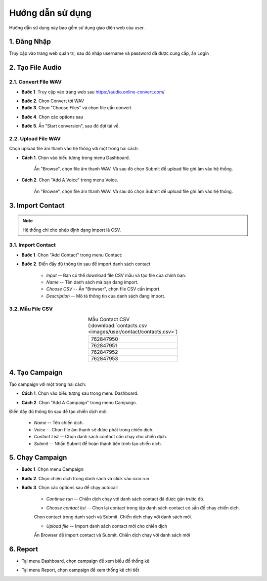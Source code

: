 #######################
Hướng dẫn sử dụng
#######################


Hướng dẫn sử dụng này bao gồm sử dụng giao diện web của user.

************
1. Đăng Nhập
************


Truy cập vào trang web quản trị, sau đó nhập username và password đã được cung cấp, ấn Login

.. image:: /images/dang-nhap.PNG
   :align: center
   :width: 30%


********************
2. Tạo File Audio 
********************


2.1. Convert File WAV
----------------------------------


* **Bước 1**. Truy cập vào trang web sau `https://audio.online-convert.com/ <https://audio.online-convert.com/>`_ 

.. image:: /images/audioconvert/home.PNG
   :align: center
   :width: 60%

* **Bước 2**. Chọn Convert tới WAV

* **Bước 3**.  Chọn "Choose Files" và chọn file cần convert

.. image:: /images/audioconvert/choosefile.PNG
   :align: center
   :width: 60%

* **Bước 4**. Chọn các options sau

.. image:: /images/audioconvert/convertoptions.PNG
   :align: center
   :width: 30%

* **Bước 5**. Ấn "Start conversion", sau đó đợi tải về.


2.2. Upload File WAV
-----------------------------------------------


Chọn upload file âm thanh vào hệ thống với một trong hai cách: 

* **Cách 1**. Chọn vào biểu tượng trong menu Dashboard.

   .. image:: /images/user/dashboard/voice.PNG
      :align: center
      :width: 40%
 

   Ấn "Browse", chọn file âm thanh WAV. Và sau đó chọn Submit để upload file ghi âm vào hệ thống.

   .. image:: /images/user/voice/upload.PNG
      :align: center
      :width: 80%

* **Cách 2**. Chọn "Add A Voice" trong menu Voice. 

   .. image:: /images/user/voice/home.PNG
      :align: center
      :width: 80%

   Ấn "Browse", chọn file âm thanh WAV. Và sau đó chọn Submit để upload file ghi âm vào hệ thống.

   .. image:: /images/user/voice/upload.PNG
      :align: center
      :width: 80%


****************************************
3. Import Contact 
****************************************


.. note::

    Hệ thống chỉ cho phép định dạng import là CSV. 


3.1. Import Contact
-----------------------------


* **Bước 1**. Chọn "Add Contact" trong menu Contact:

.. image:: /images/user/contact/home.PNG
   :align: center
   :width: 80%

* **Bước 2**. Điền đầy đủ thông tin sau để import danh sách contact 

   * *Input* -- Bạn có thể download file CSV mẫu và tạo file của chính bạn. 

   * *Name* -- Tên danh sách mà bạn đang import.  

   * *Choose CSV* -- Ấn "Browser", chọn file CSV cần import. 

   * *Description* -- Mô tả thông tin của danh sách đang import.

.. image:: /images/user/contact/upload.PNG
   :align: center
   :width: 80%


3.2. Mẫu File CSV
------------------------

.. csv-table::  Mẫu Contact CSV (:download:`contacts.csv <images/user/contact/contacts.csv>`)
   :widths: 10
   :class: styled-table
   :align: center

   "762847950"
   "762847951"
   "762847952"
   "762847953"


**********************************
4. Tạo Campaign 
**********************************


Tạo campaign với một trong hai cách: 

* **Cách 1**. Chọn vào biểu tượng sau trong menu Dashboard.

.. image:: /images/user/dashboard/campaign.PNG
   :align: center
   :width: 30%
 
* **Cách 2**. Chọn "Add A Campaign" trong menu Campaign. 

.. image:: /images/user/campaign/home.PNG
   :align: center
   :width: 60%

Điền đầy đủ thông tin sau để tạo chiến dịch mới:

   * *Name* -- Tên chiến dịch.  

   * *Voice* -- Chọn file âm thanh sẽ được phát trong chiến dịch. 

   * *Contact List* -- Chọn danh sách contact cần chạy cho chiến dịch.

   * *Submit* -- Nhấn Submit để hoàn thành tiến trình tạo chiến dịch. 

.. image:: /images/user/campaign/createcampaign.PNG
   :align: center
   :width: 60%


*************************
5. Chạy Campaign
*************************


* **Bước 1**. Chọn menu Campaign:

.. image:: /images/user/campaign/menu.PNG
   :align: center
   :width: 20%

* **Bước 2**. Chọn chiện dịch trong danh sách và click vào icon run

.. image:: /images/user/campaign/runcampaign.PNG
   :align: center
   :width: 70%

* **Bước 3**. Chọn các options sau để chạy autocall 


   * *Continue run* -- Chiến dịch chạy với danh sách contact đã được gán trước đó. 

   .. image:: /images/user/campaign/runcampaignoption1.PNG
      :align: center
      :width: 30%


   * *Choose contact list* -- Chọn lại contact trong tập danh sách contact có sẵn để chạy chiến dịch.  

   .. image:: /images/user/campaign/runcampaignoption2.PNG
      :align: center
      :width: 30%


   Chọn contact trong danh sách và Submit. Chiến dịch chạy với danh sách mới.

   .. image:: /images/user/campaign/runcampaignoption2contact.PNG
      :align: center
      :width: 80%


   * *Upload file* -- Import danh sách contact mới cho chiến dịch 

   .. image:: /images/user/campaign/runcampaignoption3.PNG
      :align: center
      :width: 30%


   Ấn Browser để import contact và Submit. Chiến dịch chạy với danh sách mới

   .. image:: /images/user/campaign/runcampaignoption3contact.PNG
      :align: center
      :width: 80%


*********
6. Report  
*********


* Tại menu Dashboard, chọn campaign để xem biểu đồ thống kê

.. image:: /images/user/dashboard/report01.PNG
   :align: center
   :width: 60%

.. image:: /images/user/dashboard/report02.PNG
   :align: center
   :width: 60%

* Tại menu Report, chọn campaign để xem thống kê chi tiết

.. image:: /images/user/report.PNG
   :align: center
   :width: 60%
